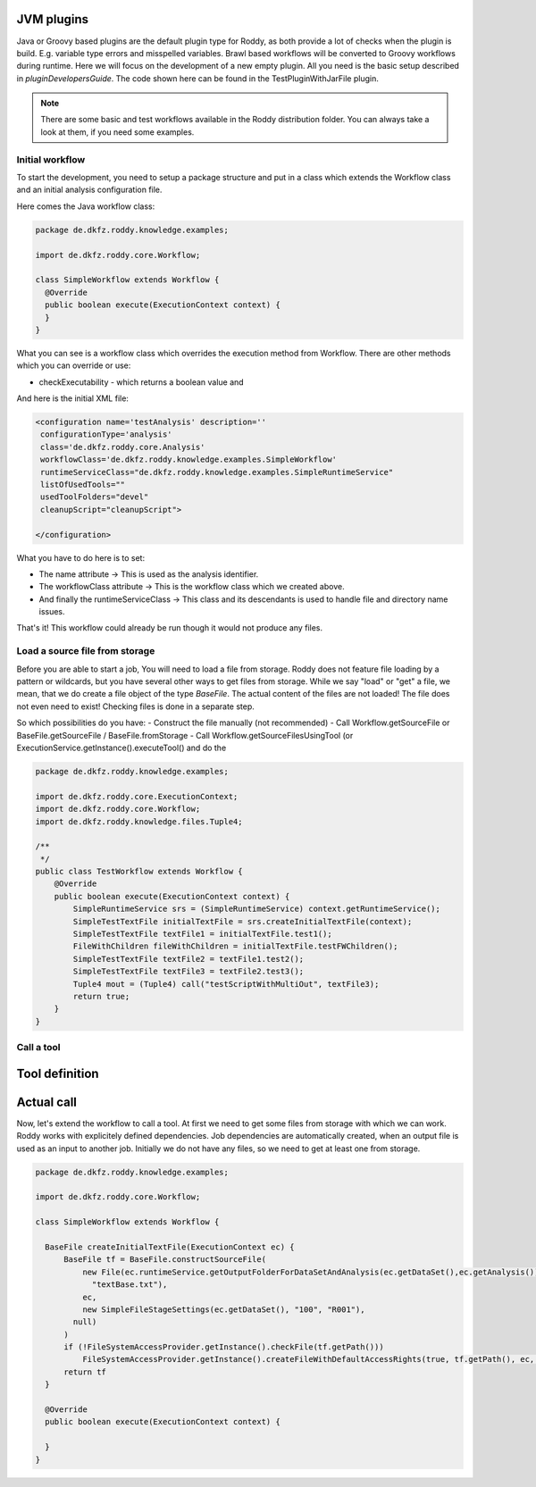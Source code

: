 JVM plugins
============

Java or Groovy based plugins are the default plugin type for Roddy, as both provide a lot of checks when the plugin is build.
E.g. variable type errors and misspelled variables. Brawl based workflows will be converted to Groovy workflows during runtime.
Here we will focus on the development of a new empty plugin. All you need is the basic setup described in `pluginDevelopersGuide`.
The code shown here can be found in the TestPluginWithJarFile plugin.

..  Note::
    There are some basic and test workflows available in the Roddy distribution folder. You can always take a look at them, if you need some examples.

Initial workflow
----------------

To start the development, you need to setup a package structure and put in a class which extends the Workflow class and an initial analysis configuration file.

Here comes the Java workflow class:

.. code-block:: Java

  package de.dkfz.roddy.knowledge.examples;

  import de.dkfz.roddy.core.Workflow;

  class SimpleWorkflow extends Workflow {
    @Override
    public boolean execute(ExecutionContext context) {
    }
  }

What you can see is a workflow class which overrides the execution method from Workflow.
There are other methods which you can override or use:

- checkExecutability - which returns a boolean value and

And here is the initial XML file:

.. code-block:: XML

  <configuration name='testAnalysis' description=''
   configurationType='analysis'
   class='de.dkfz.roddy.core.Analysis'
   workflowClass='de.dkfz.roddy.knowledge.examples.SimpleWorkflow'
   runtimeServiceClass="de.dkfz.roddy.knowledge.examples.SimpleRuntimeService"
   listOfUsedTools=""
   usedToolFolders="devel"
   cleanupScript="cleanupScript">

  </configuration>

What you have to do here is to set:

- The name attribute -> This is used as the analysis identifier.

- The workflowClass attribute -> This is the workflow class which we created above.

- And finally the runtimeServiceClass -> This class and its descendants is used to handle file and directory name issues.

That's it! This workflow could already be run though it would not produce any files.


Load a source file from storage
-------------------------------

Before you are able to start a job, You will need to load a file from storage. Roddy does not feature file loading by
a pattern or wildcards, but you have several other ways to get files from storage. While we say "load" or "get" a file,
we mean, that we do create a file object of the type *BaseFile*. The actual content of the files are not loaded! The
file does not even need to exist! Checking files is done in a separate step.

So which possibilities do you have:
- Construct the file manually (not recommended)
- Call Workflow.getSourceFile or BaseFile.getSourceFile / BaseFile.fromStorage
- Call Workflow.getSourceFilesUsingTool (or ExecutionService.getInstance().executeTool() and do the

.. code-block:: Java

    package de.dkfz.roddy.knowledge.examples;

    import de.dkfz.roddy.core.ExecutionContext;
    import de.dkfz.roddy.core.Workflow;
    import de.dkfz.roddy.knowledge.files.Tuple4;

    /**
     */
    public class TestWorkflow extends Workflow {
        @Override
        public boolean execute(ExecutionContext context) {
            SimpleRuntimeService srs = (SimpleRuntimeService) context.getRuntimeService();
            SimpleTestTextFile initialTextFile = srs.createInitialTextFile(context);
            SimpleTestTextFile textFile1 = initialTextFile.test1();
            FileWithChildren fileWithChildren = initialTextFile.testFWChildren();
            SimpleTestTextFile textFile2 = textFile1.test2();
            SimpleTestTextFile textFile3 = textFile2.test3();
            Tuple4 mout = (Tuple4) call("testScriptWithMultiOut", textFile3);
            return true;
        }
    }


Call a tool
-----------

Tool definition
===============


Actual call
===========

Now, let's extend the workflow to call a tool.
At first we need to get some files from storage with which we can work. Roddy works
with explicitely defined dependencies. Job dependencies are automatically created, when
an output file is used as an input to another job. Initially we do not have any files,
so we need to get at least one from storage.

.. code-block:: Java

  package de.dkfz.roddy.knowledge.examples;

  import de.dkfz.roddy.core.Workflow;

  class SimpleWorkflow extends Workflow {

    BaseFile createInitialTextFile(ExecutionContext ec) {
        BaseFile tf = BaseFile.constructSourceFile(
            new File(ec.runtimeService.getOutputFolderForDataSetAndAnalysis(ec.getDataSet(),ec.getAnalysis()).getAbsolutePath(),
              "textBase.txt"),
            ec,
            new SimpleFileStageSettings(ec.getDataSet(), "100", "R001"),
          null)
        )
        if (!FileSystemAccessProvider.getInstance().checkFile(tf.getPath()))
            FileSystemAccessProvider.getInstance().createFileWithDefaultAccessRights(true, tf.getPath(), ec, true)
        return tf
    }

    @Override
    public boolean execute(ExecutionContext context) {

    }
  }
